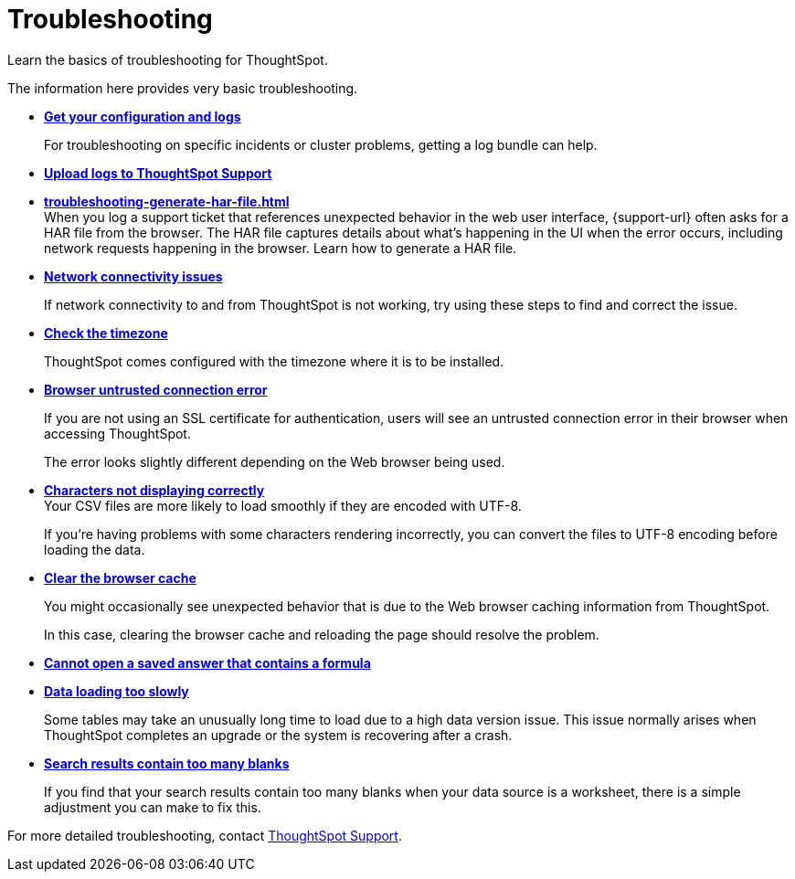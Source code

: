 = Troubleshooting
:last_updated: 01/10/2021
:experimental:
:linkattrs:
:page-partial:
:description: Learn the basics of troubleshooting for ThoughtSpot.
:page-aliases: /admin/troubleshooting/troubleshooting-intro.adoc

Learn the basics of troubleshooting for ThoughtSpot.

The information here provides very basic troubleshooting.

* *xref:troubleshooting-logs.adoc[Get your configuration and logs]*
+
For troubleshooting on specific incidents or cluster problems, getting a log bundle can help.

* *xref:troubleshooting-logs-share.adoc[Upload logs to ThoughtSpot Support]*

* *xref:troubleshooting-generate-har-file.adoc[]* +
When you log a support ticket that references unexpected behavior in the web user interface, {support-url} often asks for a HAR file from the browser. The HAR file captures details about what's happening in the UI when the error occurs, including network requests happening in the browser. Learn how to generate a HAR file.

* *xref:troubleshooting-connectivity.adoc[Network connectivity issues]*
+
If network connectivity to and from ThoughtSpot is not working, try using these steps to find and correct the issue.

* *xref:troubleshooting-timezone.adoc[Check the timezone]*
+
ThoughtSpot comes configured with the timezone where it is to be installed.

* *xref:troubleshooting-certificate.adoc[Browser untrusted connection error]*
+
If you are not using an SSL certificate for authentication, users will see an untrusted connection error in their browser when accessing ThoughtSpot.
+
The error looks slightly different depending on the Web browser being used.
* *xref:troubleshooting-char-encoding.adoc[Characters not displaying correctly]* +
Your CSV files are more likely to load smoothly if they are encoded with UTF-8.
+
If you're having problems with some characters rendering incorrectly, you can convert the files to UTF-8 encoding before loading the data.
* *xref:troubleshooting-browser-cache.adoc[Clear the browser cache]*
+
You might occasionally see unexpected behavior that is due to the Web browser caching information from ThoughtSpot.
+
In this case, clearing the browser cache and reloading the page should resolve the problem.

* *xref:troubleshooting-formulas.adoc[Cannot open a saved answer that contains a formula]*

* *xref:troubleshooting-load.adoc[Data loading too slowly]*
+
Some tables may take an unusually long time to load due to a high data version issue. This issue normally arises when ThoughtSpot completes an upgrade or the system is recovering after a crash.

* *xref:troubleshooting-blanks.adoc[Search results contain too many blanks]*
+
If you find that your search results contain too many blanks when your data source is a worksheet, there is a simple adjustment you can make to fix this.

For more detailed troubleshooting, contact xref:support-contact.adoc[ThoughtSpot Support].
